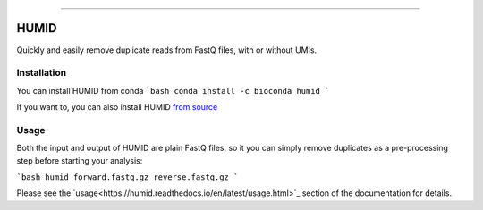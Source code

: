 .. image:: https://img.shields.io/github/last-commit/jfjlaros/HUMID.svg
   :target: https://github.com/jfjlaros/HUMID/graphs/commit-activity
.. image:: https://github.com/jfjlaros/HUMID/actions/workflows/cpp-library.yml/badge.svg
   :target: https://github.com/jfjlaros/HUMID/actions/workflows/cpp-library.yml
.. image:: https://readthedocs.org/projects/HUMID/badge/?version=latest
   :target: https://HUMID.readthedocs.io/en/latest
.. image:: https://img.shields.io/github/release-date/jfjlaros/HUMID.svg
   :target: https://github.com/jfjlaros/HUMID/releases
.. image:: https://img.shields.io/github/release/jfjlaros/HUMID.svg
   :target: https://github.com/jfjlaros/HUMID/releases
.. image:: https://img.shields.io/github/languages/code-size/jfjlaros/HUMID.svg
   :target: https://github.com/jfjlaros/HUMID
.. image:: https://img.shields.io/github/languages/count/jfjlaros/HUMID.svg
   :target: https://github.com/jfjlaros/HUMID
.. image:: https://img.shields.io/github/languages/top/jfjlaros/HUMID.svg
   :target: https://github.com/jfjlaros/HUMID
.. image:: https://img.shields.io/github/license/jfjlaros/HUMID.svg
   :target: https://raw.githubusercontent.com/jfjlaros/HUMID/master/LICENSE.md

----

HUMID
^^^^^
Quickly and easily remove duplicate reads from FastQ files, with or without UMIs.


Installation
------------
You can install HUMID from conda
```bash
conda install -c bioconda humid
```

If you want to, you can also install HUMID `from source <https://humid.readthedocs.io/en/latest/install.html#from-source>`_


Usage
-----
Both the input and output of HUMID are plain FastQ files, so it you can simply
remove duplicates as a pre-processing step before starting your analysis:

```bash
humid forward.fastq.gz reverse.fastq.gz
```

Please see the `usage<https://humid.readthedocs.io/en/latest/usage.html>`_ section of the documentation for details.
